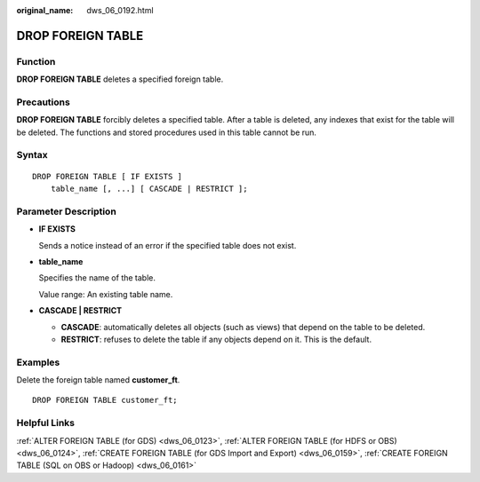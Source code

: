 :original_name: dws_06_0192.html

.. _dws_06_0192:

DROP FOREIGN TABLE
==================

Function
--------

**DROP FOREIGN TABLE** deletes a specified foreign table.

Precautions
-----------

**DROP FOREIGN TABLE** forcibly deletes a specified table. After a table is deleted, any indexes that exist for the table will be deleted. The functions and stored procedures used in this table cannot be run.

Syntax
------

::

   DROP FOREIGN TABLE [ IF EXISTS ]
       table_name [, ...] [ CASCADE | RESTRICT ];

Parameter Description
---------------------

-  **IF EXISTS**

   Sends a notice instead of an error if the specified table does not exist.

-  **table_name**

   Specifies the name of the table.

   Value range: An existing table name.

-  **CASCADE \| RESTRICT**

   -  **CASCADE**: automatically deletes all objects (such as views) that depend on the table to be deleted.
   -  **RESTRICT**: refuses to delete the table if any objects depend on it. This is the default.

Examples
--------

Delete the foreign table named **customer_ft**.

::

   DROP FOREIGN TABLE customer_ft;

Helpful Links
-------------

:ref:`ALTER FOREIGN TABLE (for GDS) <dws_06_0123>`, :ref:`ALTER FOREIGN TABLE (for HDFS or OBS) <dws_06_0124>`, :ref:`CREATE FOREIGN TABLE (for GDS Import and Export) <dws_06_0159>`, :ref:`CREATE FOREIGN TABLE (SQL on OBS or Hadoop) <dws_06_0161>`
